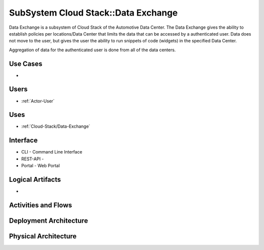 .. _SubSystem-Data-Exchange:

SubSystem Cloud Stack::Data Exchange
====================================
Data Exchange is a subsystem of Cloud Stack of the Automotive Data Center.
The Data Exchange gives the ability to establish policies per locations/Data Center that
limits the data that can be accessed by a authenticated user. Data does not move to the
user, but gives the user the ability to run snippets of code (widgets) in the specified
Data Center.

Aggregation of data for the authenticated user is done from all of the data centers.

Use Cases
---------

*

.. image:: UseCases.png

Users
-----

* :ref:`Actor-User`

.. image:: UserInteraction.png

Uses
----

* :ref:`Cloud-Stack/Data-Exchange`

Interface
---------

* CLI - Command Line Interface
* REST-API -
* Portal - Web Portal

Logical Artifacts
-----------------

*

.. image:: Logical.png

Activities and Flows
--------------------

.. image::  Process.png

Deployment Architecture
-----------------------

.. image:: Deployment.png

Physical Architecture
---------------------

.. image:: Physical.png

